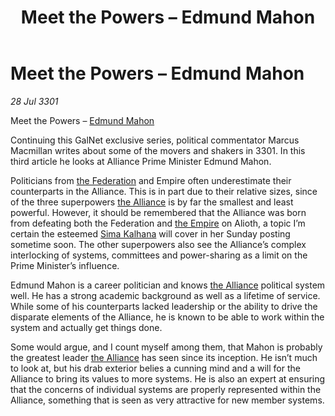 :PROPERTIES:
:ID:       3e677367-78a2-4e2c-877e-bebf505d1f0b
:END:
#+title: Meet the Powers – Edmund Mahon
#+filetags: :3301:galnet:

* Meet the Powers – Edmund Mahon

/28 Jul 3301/

Meet the Powers – [[id:da80c263-3c2d-43dd-ab3f-1fbf40490f74][Edmund Mahon]] 
 
Continuing this GalNet exclusive series, political commentator Marcus Macmillan writes about some of the movers and shakers in 3301. In this third article he looks at Alliance Prime Minister Edmund Mahon. 

Politicians from [[id:d56d0a6d-142a-4110-9c9a-235df02a99e0][the Federation]] and Empire often underestimate their counterparts in the Alliance. This is in part due to their relative sizes, since of the three superpowers [[id:1d726aa0-3e07-43b4-9b72-074046d25c3c][the Alliance]] is by far the smallest and least powerful. However, it should be remembered that the Alliance was born from defeating both the Federation and [[id:77cf2f14-105e-4041-af04-1213f3e7383c][the Empire]] on Alioth, a topic I’m certain the esteemed [[id:e13ec234-b603-4a29-870d-2b87410195ea][Sima Kalhana]] will cover in her Sunday posting sometime soon. The other superpowers also see the Alliance’s complex interlocking of systems, committees and power-sharing as a limit on the Prime Minister’s influence. 

Edmund Mahon is a career politician and knows [[id:1d726aa0-3e07-43b4-9b72-074046d25c3c][the Alliance]] political system well. He has a strong academic background as well as a lifetime of service. While some of his counterparts lacked leadership or the ability to drive the disparate elements of the Alliance, he is known to be able to work within the system and actually get things done. 

Some would argue, and I count myself among them, that Mahon is probably the greatest leader [[id:1d726aa0-3e07-43b4-9b72-074046d25c3c][the Alliance]] has seen since its inception. He isn’t much to look at, but his drab exterior belies a cunning mind and a will for the Alliance to bring its values to more systems. He is also an expert at ensuring that the concerns of individual systems are properly represented within the Alliance, something that is seen as very attractive for new member systems.

